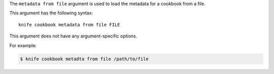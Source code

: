 .. The contents of this file are included in multiple topics.
.. This file describes a command or a sub-command for Knife.
.. This file should not be changed in a way that hinders its ability to appear in multiple documentation sets.


The ``metadata from file`` argument is used to load the metadata for a cookbook from a file. 

This argument has the following syntax::

   knife cookbook metadata from file FILE

This argument does not have any argument-specific options.

For example:

.. code-block:: bash

   $ knife cookbook metadta from file /path/to/file
